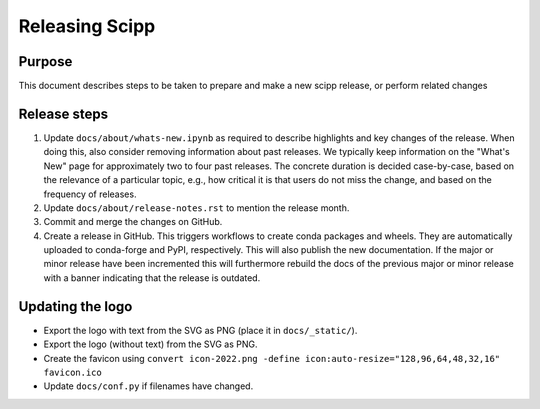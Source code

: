 Releasing Scipp
===============

Purpose
-------

This document describes steps to be taken to prepare and make a new scipp release, or perform related changes

Release steps
-------------

1. Update ``docs/about/whats-new.ipynb`` as required to describe highlights and key changes of the release.
   When doing this, also consider removing information about past releases.
   We typically keep information on the "What's New" page for approximately two to four past releases.
   The concrete duration is decided case-by-case, based on the relevance of a particular topic, e.g., how critical it is that users do not miss the change, and based on the frequency of releases.

2. Update ``docs/about/release-notes.rst`` to mention the release month.

3. Commit and merge the changes on GitHub.

4. Create a release in GitHub.
   This triggers workflows to create conda packages and wheels.
   They are automatically uploaded to conda-forge and PyPI, respectively.
   This will also publish the new documentation.
   If the major or minor release have been incremented this will furthermore rebuild the docs of the previous major or minor release with a banner indicating that the release is outdated.

Updating the logo
-----------------

- Export the logo with text from the SVG as PNG (place it in ``docs/_static/``).
- Export the logo (without text) from the SVG as PNG.
- Create the favicon using ``convert icon-2022.png -define icon:auto-resize="128,96,64,48,32,16" favicon.ico``
- Update ``docs/conf.py`` if filenames have changed.
